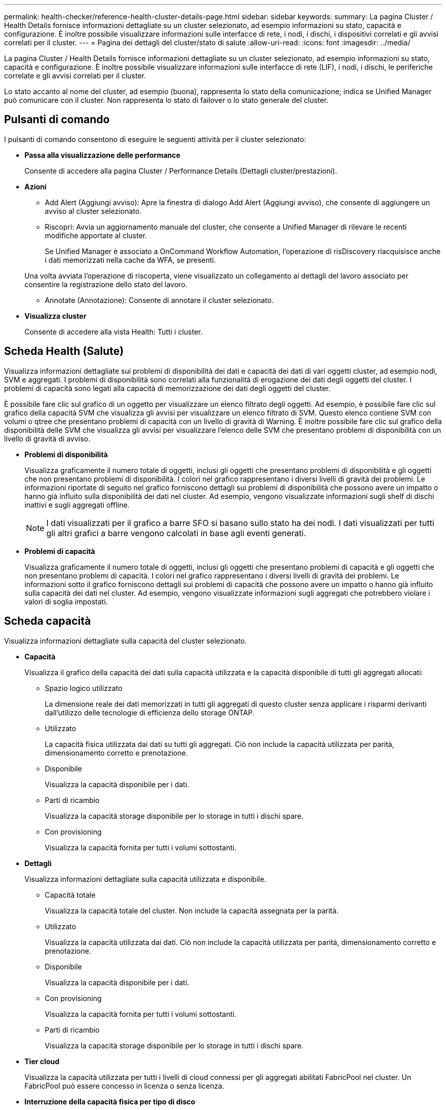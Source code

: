 ---
permalink: health-checker/reference-health-cluster-details-page.html 
sidebar: sidebar 
keywords:  
summary: La pagina Cluster / Health Details fornisce informazioni dettagliate su un cluster selezionato, ad esempio informazioni su stato, capacità e configurazione. È inoltre possibile visualizzare informazioni sulle interfacce di rete, i nodi, i dischi, i dispositivi correlati e gli avvisi correlati per il cluster. 
---
= Pagina dei dettagli del cluster/stato di salute
:allow-uri-read: 
:icons: font
:imagesdir: ../media/


[role="lead"]
La pagina Cluster / Health Details fornisce informazioni dettagliate su un cluster selezionato, ad esempio informazioni su stato, capacità e configurazione. È inoltre possibile visualizzare informazioni sulle interfacce di rete (LIF), i nodi, i dischi, le periferiche correlate e gli avvisi correlati per il cluster.

Lo stato accanto al nome del cluster, ad esempio (buona), rappresenta lo stato della comunicazione; indica se Unified Manager può comunicare con il cluster. Non rappresenta lo stato di failover o lo stato generale del cluster.



== Pulsanti di comando

I pulsanti di comando consentono di eseguire le seguenti attività per il cluster selezionato:

* *Passa alla visualizzazione delle performance*
+
Consente di accedere alla pagina Cluster / Performance Details (Dettagli cluster/prestazioni).

* *Azioni*
+
** Add Alert (Aggiungi avviso): Apre la finestra di dialogo Add Alert (Aggiungi avviso), che consente di aggiungere un avviso al cluster selezionato.
** Riscopri: Avvia un aggiornamento manuale del cluster, che consente a Unified Manager di rilevare le recenti modifiche apportate al cluster.
+
Se Unified Manager è associato a OnCommand Workflow Automation, l'operazione di risDiscovery riacquisisce anche i dati memorizzati nella cache da WFA, se presenti.

+
Una volta avviata l'operazione di riscoperta, viene visualizzato un collegamento ai dettagli del lavoro associato per consentire la registrazione dello stato del lavoro.

** Annotate (Annotazione): Consente di annotare il cluster selezionato.


* *Visualizza cluster*
+
Consente di accedere alla vista Health: Tutti i cluster.





== Scheda Health (Salute)

Visualizza informazioni dettagliate sui problemi di disponibilità dei dati e capacità dei dati di vari oggetti cluster, ad esempio nodi, SVM e aggregati. I problemi di disponibilità sono correlati alla funzionalità di erogazione dei dati degli oggetti del cluster. I problemi di capacità sono legati alla capacità di memorizzazione dei dati degli oggetti del cluster.

È possibile fare clic sul grafico di un oggetto per visualizzare un elenco filtrato degli oggetti. Ad esempio, è possibile fare clic sul grafico della capacità SVM che visualizza gli avvisi per visualizzare un elenco filtrato di SVM. Questo elenco contiene SVM con volumi o qtree che presentano problemi di capacità con un livello di gravità di Warning. È inoltre possibile fare clic sul grafico della disponibilità delle SVM che visualizza gli avvisi per visualizzare l'elenco delle SVM che presentano problemi di disponibilità con un livello di gravità di avviso.

* *Problemi di disponibilità*
+
Visualizza graficamente il numero totale di oggetti, inclusi gli oggetti che presentano problemi di disponibilità e gli oggetti che non presentano problemi di disponibilità. I colori nel grafico rappresentano i diversi livelli di gravità dei problemi. Le informazioni riportate di seguito nel grafico forniscono dettagli sui problemi di disponibilità che possono avere un impatto o hanno già influito sulla disponibilità dei dati nel cluster. Ad esempio, vengono visualizzate informazioni sugli shelf di dischi inattivi e sugli aggregati offline.

+
[NOTE]
====
I dati visualizzati per il grafico a barre SFO si basano sullo stato ha dei nodi. I dati visualizzati per tutti gli altri grafici a barre vengono calcolati in base agli eventi generati.

====
* *Problemi di capacità*
+
Visualizza graficamente il numero totale di oggetti, inclusi gli oggetti che presentano problemi di capacità e gli oggetti che non presentano problemi di capacità. I colori nel grafico rappresentano i diversi livelli di gravità dei problemi. Le informazioni sotto il grafico forniscono dettagli sui problemi di capacità che possono avere un impatto o hanno già influito sulla capacità dei dati nel cluster. Ad esempio, vengono visualizzate informazioni sugli aggregati che potrebbero violare i valori di soglia impostati.





== Scheda capacità

Visualizza informazioni dettagliate sulla capacità del cluster selezionato.

* *Capacità*
+
Visualizza il grafico della capacità dei dati sulla capacità utilizzata e la capacità disponibile di tutti gli aggregati allocati:

+
** Spazio logico utilizzato
+
La dimensione reale dei dati memorizzati in tutti gli aggregati di questo cluster senza applicare i risparmi derivanti dall'utilizzo delle tecnologie di efficienza dello storage ONTAP.

** Utilizzato
+
La capacità fisica utilizzata dai dati su tutti gli aggregati. Ciò non include la capacità utilizzata per parità, dimensionamento corretto e prenotazione.

** Disponibile
+
Visualizza la capacità disponibile per i dati.

** Parti di ricambio
+
Visualizza la capacità storage disponibile per lo storage in tutti i dischi spare.

** Con provisioning
+
Visualizza la capacità fornita per tutti i volumi sottostanti.



* *Dettagli*
+
Visualizza informazioni dettagliate sulla capacità utilizzata e disponibile.

+
** Capacità totale
+
Visualizza la capacità totale del cluster. Non include la capacità assegnata per la parità.

** Utilizzato
+
Visualizza la capacità utilizzata dai dati. Ciò non include la capacità utilizzata per parità, dimensionamento corretto e prenotazione.

** Disponibile
+
Visualizza la capacità disponibile per i dati.

** Con provisioning
+
Visualizza la capacità fornita per tutti i volumi sottostanti.

** Parti di ricambio
+
Visualizza la capacità storage disponibile per lo storage in tutti i dischi spare.



* *Tier cloud*
+
Visualizza la capacità utilizzata per tutti i livelli di cloud connessi per gli aggregati abilitati FabricPool nel cluster. Un FabricPool può essere concesso in licenza o senza licenza.

* *Interruzione della capacità fisica per tipo di disco*
+
L'area Physical Capacity Breakout by Disk Type (suddivisione capacità fisica per tipo di disco) visualizza informazioni dettagliate sulla capacità dei dischi dei vari tipi di disco nel cluster. Facendo clic sul tipo di disco, è possibile visualizzare ulteriori informazioni sul tipo di disco dalla scheda Disks (dischi).

+
** Capacità totale utilizzabile
+
Visualizza la capacità disponibile e la capacità di riserva dei dischi dati.

** DISCO RIGIDO
+
Visualizza graficamente la capacità utilizzata e la capacità disponibile di tutti i dischi dati HDD nel cluster. La linea tratteggiata rappresenta la capacità di riserva dei dischi dati nell'HDD.

** Flash
+
*** Dati SSD
+
Visualizza graficamente la capacità utilizzata e la capacità disponibile dei dischi dati SSD nel cluster.

*** Cache SSD
+
Visualizza graficamente la capacità memorizzabile dei dischi della cache SSD nel cluster.

*** SSD Spare
+
Visualizza graficamente la capacità di riserva dei dischi SSD, dei dati e della cache nel cluster.



** Dischi non assegnati
+
Visualizza il numero di dischi non assegnati nel cluster.



* *Elenco aggregati con problemi di capacità*
+
Visualizza in formato tabulare i dettagli sulla capacità utilizzata e la capacità disponibile degli aggregati che presentano problemi di capacità.

+
** Stato
+
Indica che l'aggregato presenta un problema relativo alla capacità di una certa gravità.

+
È possibile spostare il puntatore sullo stato per visualizzare ulteriori informazioni sull'evento o sugli eventi generati per l'aggregato.

+
Se lo stato dell'aggregato è determinato da un singolo evento, è possibile visualizzare informazioni quali il nome dell'evento, l'ora e la data in cui è stato attivato l'evento, il nome dell'amministratore a cui è assegnato l'evento e la causa dell'evento. Fare clic sul pulsante *View Details* (Visualizza dettagli) per visualizzare ulteriori informazioni sull'evento.

+
Se lo stato dell'aggregato è determinato da più eventi della stessa severità, vengono visualizzati i primi tre eventi con informazioni quali il nome dell'evento, l'ora e la data di attivazione degli eventi e il nome dell'amministratore a cui è assegnato l'evento. È possibile visualizzare ulteriori dettagli su ciascuno di questi eventi facendo clic sul nome dell'evento. È inoltre possibile fare clic sul collegamento *View All Events* (Visualizza tutti gli eventi) per visualizzare l'elenco degli eventi generati.

+
[NOTE]
====
Un aggregato può avere più eventi correlati alla capacità con la stessa severità o con diverse severità. Tuttavia, viene visualizzato solo il livello di severità più elevato. Ad esempio, se un aggregato ha due eventi con livelli di gravità di errore e critico, viene visualizzata solo la severità critica.

====
** Aggregato
+
Visualizza il nome dell'aggregato.

** Capacità dei dati utilizzati
+
Visualizza graficamente le informazioni sull'utilizzo della capacità aggregata (in percentuale).

** Giorni al massimo
+
Visualizza il numero stimato di giorni rimanenti prima che l'aggregato raggiunga la capacità completa.







== Scheda Configuration (Configurazione)

Visualizza i dettagli sul cluster selezionato, ad esempio indirizzo IP, numero di serie, contatto e posizione:

* *Panoramica del cluster*
+
** Interfaccia di gestione
+
Visualizza la LIF di gestione del cluster utilizzata da Unified Manager per connettersi al cluster. Viene visualizzato anche lo stato operativo dell'interfaccia.

** Host Name (Nome host) o IP Address (Indirizzo IP
+
Visualizza l'FQDN, il nome breve o l'indirizzo IP della LIF di gestione del cluster utilizzata da Unified Manager per connettersi al cluster.

** FQDN
+
Visualizza il nome di dominio completo (FQDN) del cluster.

** Versione del sistema operativo
+
Visualizza la versione di ONTAP in esecuzione nel cluster. Se i nodi del cluster eseguono versioni diverse di ONTAP, viene visualizzata la versione ONTAP più recente.

** Numero di serie
+
Visualizza il numero di serie del cluster.

** Contatto
+
Visualizza i dettagli dell'amministratore da contattare in caso di problemi con il cluster.

** Posizione
+
Visualizza la posizione del cluster.

** Personalità
+
Identifica se si tratta di un cluster configurato con All SAN Array.



* *Panoramica del cluster remoto*
+
Fornisce dettagli sul cluster remoto in una configurazione MetroCluster. Queste informazioni vengono visualizzate solo per le configurazioni MetroCluster.

+
** Cluster
+
Visualizza il nome del cluster remoto. È possibile fare clic sul nome del cluster per accedere alla pagina dei dettagli del cluster.

** Nome host o indirizzo IP
+
Visualizza l'FQDN, il nome breve o l'indirizzo IP del cluster remoto.

** Numero di serie
+
Visualizza il numero di serie del cluster remoto.

** Posizione
+
Visualizza la posizione del cluster remoto.



* *Panoramica di MetroCluster*
+
Fornisce dettagli sul cluster locale in una configurazione MetroCluster. Queste informazioni vengono visualizzate solo per le configurazioni MetroCluster.

+
** Tipo
+
Visualizza se il tipo di MetroCluster è a due o quattro nodi.

** Configurazione
+
Visualizza la configurazione MetroCluster, che può avere i seguenti valori:

+
*** Configurazione stretch con cavi SAS
*** Configurazione stretch con bridge FC-SAS
*** Configurazione fabric con switch FC




+
[NOTE]
====
Per un MetroCluster a quattro nodi, è supportata solo la configurazione fabric con switch FC.

====
+
** Switch over automatizzato non pianificato (AUSO)
+
Visualizza se lo switchover automatizzato non pianificato è attivato per il cluster locale. Per impostazione predefinita, AUSO è abilitato per tutti i cluster in una configurazione MetroCluster a due nodi in Unified Manager. È possibile utilizzare l'interfaccia della riga di comando per modificare l'impostazione DI AUSO.



* *Nodi*
+
** Disponibilità
+
Visualizza il numero di nodi attivi (image:../media/availability-up-um60.gif["Icona per la disponibilità LIF – Up"]) o verso il basso (image:../media/availability-down-um60.gif["Icona per la disponibilità LIF – non disponibile"]) nel cluster.

** Versioni del sistema operativo
+
Visualizza le versioni di ONTAP in esecuzione sui nodi e il numero di nodi in cui è in esecuzione una determinata versione di ONTAP. Ad esempio, 9.6 (2), 9.3 (1) specifica che due nodi eseguono ONTAP 9.6 e un nodo esegue ONTAP 9.3.



* *Storage Virtual Machines*
+
** Disponibilità
+
Visualizza il numero di SVM attive (image:../media/availability-up-um60.gif["Icona per la disponibilità LIF – Up"]) o verso il basso (image:../media/availability-down-um60.gif["Icona per la disponibilità LIF – non disponibile"]) nel cluster.



* *Interfacce di rete*
+
** Disponibilità
+
Visualizza il numero di LIF non di dati in servizio (image:../media/availability-up-um60.gif["Icona per la disponibilità LIF – Up"]) o verso il basso (image:../media/availability-down-um60.gif["Icona per la disponibilità LIF – non disponibile"]) nel cluster.

** Interfacce di gestione dei cluster
+
Visualizza il numero di LIF di gestione del cluster.

** Interfacce di gestione dei nodi
+
Visualizza il numero di LIF di gestione dei nodi.

** Interfacce cluster
+
Visualizza il numero di LIF del cluster.

** Interfacce di intercluster
+
Visualizza il numero di LIF intercluster.



* *Protocolli*
+
** Protocolli dati
+
Visualizza l'elenco dei protocolli dati concessi in licenza abilitati per il cluster. I protocolli dati includono iSCSI, CIFS, NFS, NVMe e FC/FCoE.



* *Livelli di cloud*
+
Elenca i nomi dei Tier cloud a cui è connesso il cluster. Elenca inoltre il tipo (Amazon S3, Microsoft Azure Cloud, IBM Cloud Object Storage, Google Cloud Storage, Alibaba Cloud Object Storage o StorageGRID) e gli stati dei Tier cloud (disponibili o non disponibili).





== Scheda connettività MetroCluster

Visualizza i problemi e lo stato di connettività dei componenti del cluster nella configurazione MetroCluster. Un cluster viene visualizzato in una casella rossa quando il partner per il disaster recovery del cluster presenta problemi.

[NOTE]
====
La scheda connettività MetroCluster viene visualizzata solo per i cluster che si trovano in una configurazione MetroCluster.

====
È possibile accedere alla pagina dei dettagli di un cluster remoto facendo clic sul nome del cluster remoto. È inoltre possibile visualizzare i dettagli dei componenti facendo clic sul collegamento count di un componente. Ad esempio, facendo clic sul collegamento count del nodo nel cluster viene visualizzata la scheda Node (nodo) nella pagina Details (dettagli) del cluster. Facendo clic sul collegamento Count dei dischi nel cluster remoto, viene visualizzata la scheda Disk (disco) nella pagina Details (dettagli) del cluster remoto.

[NOTE]
====
Quando si gestisce una configurazione MetroCluster a otto nodi, facendo clic sul collegamento Count del componente Disk Shelf vengono visualizzati solo gli shelf locali della coppia ha predefinita. Inoltre, non è possibile visualizzare gli shelf locali sull'altra coppia ha.

====
È possibile spostare il puntatore sui componenti per visualizzare i dettagli e lo stato di connettività dei cluster in caso di problemi e per visualizzare ulteriori informazioni sull'evento o sugli eventi generati per il problema.

Se lo stato del problema di connettività tra i componenti è determinato da un singolo evento, è possibile visualizzare informazioni come il nome dell'evento, l'ora e la data in cui è stato attivato l'evento, il nome dell'amministratore a cui è assegnato l'evento e la causa dell'evento. Il pulsante View Details (Visualizza dettagli) fornisce ulteriori informazioni sull'evento.

Se lo stato del problema di connettività tra i componenti è determinato da più eventi della stessa severità, vengono visualizzati i primi tre eventi con informazioni quali il nome dell'evento, l'ora e la data di attivazione degli eventi e il nome dell'amministratore a cui è assegnato l'evento. È possibile visualizzare ulteriori dettagli su ciascuno di questi eventi facendo clic sul nome dell'evento. È inoltre possibile fare clic sul collegamento *View All Events* (Visualizza tutti gli eventi) per visualizzare l'elenco degli eventi generati.



== Scheda Replica MetroCluster

Visualizza lo stato dei dati da replicare. È possibile utilizzare la scheda Replica MetroCluster per garantire la protezione dei dati eseguendo il mirroring sincrono dei dati con i cluster già in peering. Un cluster viene visualizzato in una casella rossa quando il partner per il disaster recovery del cluster presenta problemi.

[NOTE]
====
La scheda Replica MetroCluster viene visualizzata solo per i cluster in una configurazione MetroCluster.

====
In un ambiente MetroCluster, è possibile utilizzare questa scheda per verificare le connessioni logiche e il peering del cluster locale con il cluster remoto. È possibile visualizzare la rappresentazione obiettiva dei componenti del cluster con le relative connessioni logiche. In questo modo è possibile identificare i problemi che potrebbero verificarsi durante il mirroring di metadati e dati.

Nella scheda Replica MetroCluster, il cluster locale fornisce la rappresentazione grafica dettagliata del cluster selezionato e il partner MetroCluster fa riferimento al cluster remoto.



== Scheda Network Interfaces (interfacce di rete)

Visualizza i dettagli di tutte le LIF non di dati create sul cluster selezionato.

* *Interfaccia di rete*
+
Visualizza il nome della LIF creata sul cluster selezionato.

* *Stato operativo*
+
Visualizza lo stato operativo dell'interfaccia, che può essere su (image:../media/lif-status-up.gif["Icona per lo stato LIF – Up"]), giù (image:../media/lif-status-down.gif["Icona dello stato LIF – inattivo"]) O Sconosciuto (image:../media/hastate-unknown.gif["Icona per lo stato ha – sconosciuto"]). Lo stato operativo di un'interfaccia di rete è determinato dallo stato delle porte fisiche.

* *Stato amministrativo*
+
Visualizza lo stato amministrativo dell'interfaccia, che può essere Up (image:../media/lif-status-up.gif["Icona per lo stato LIF – Up"]), giù (image:../media/lif-status-down.gif["Icona dello stato LIF – inattivo"]) O Sconosciuto (image:../media/hastate-unknown.gif["Icona per lo stato ha – sconosciuto"]). È possibile controllare lo stato amministrativo di un'interfaccia quando si apportano modifiche alla configurazione o durante la manutenzione. Lo stato amministrativo può essere diverso dallo stato operativo. Tuttavia, se lo stato amministrativo di una LIF è inattivo, lo stato operativo è inattivo per impostazione predefinita.

* *Indirizzo IP*
+
Visualizza l'indirizzo IP dell'interfaccia.

* *Ruolo*
+
Visualizza il ruolo dell'interfaccia. I ruoli possibili sono LIF di gestione cluster, LIF di gestione nodi, LIF cluster e LIF intercluster.

* *Porta home*
+
Visualizza la porta fisica a cui è stata originariamente associata l'interfaccia.

* *Porta corrente*
+
Visualizza la porta fisica a cui è attualmente associata l'interfaccia. Dopo la migrazione LIF, la porta corrente potrebbe essere diversa dalla porta home.

* *Policy di failover*
+
Visualizza il criterio di failover configurato per l'interfaccia.

* *Routing Groups*
+
Visualizza il nome del gruppo di routing. È possibile visualizzare ulteriori informazioni sui percorsi e sul gateway di destinazione facendo clic sul nome del gruppo di routing.

+
I gruppi di routing non sono supportati per ONTAP 8.3 o versioni successive e pertanto viene visualizzata una colonna vuota per questi cluster.

* *Gruppo di failover*
+
Visualizza il nome del gruppo di failover.





== Scheda nodi

Visualizza le informazioni sui nodi nel cluster selezionato. È possibile visualizzare informazioni dettagliate sulle coppie ha, sugli shelf di dischi e sulle porte:

* *Dettagli ha*
+
Fornisce una rappresentazione grafica dello stato ha e dello stato di salute dei nodi nella coppia ha. Lo stato di salute del nodo è indicato dai seguenti colori:

+
** *Verde*
+
Il nodo è in una condizione di funzionamento.

** *Giallo*
+
Il nodo ha assunto il controllo del nodo partner o il nodo deve affrontare alcuni problemi ambientali.

** *Rosso*
+
Il nodo non è attivo.

+
È possibile visualizzare informazioni sulla disponibilità della coppia ha e intraprendere le azioni necessarie per prevenire eventuali rischi. Ad esempio, nel caso di una possibile operazione di Takeover, viene visualizzato il seguente messaggio: `Storage failover possible`.

+
È possibile visualizzare un elenco degli eventi relativi alla coppia ha e al relativo ambiente, ad esempio ventole, alimentatori, batteria NVRAM, schede flash, service processor e connettività degli shelf di dischi. È inoltre possibile visualizzare l'ora in cui sono stati attivati gli eventi.

+
È possibile visualizzare altre informazioni relative al nodo, ad esempio il numero di modello e il numero di serie.

+
Se sono presenti cluster a nodo singolo, è possibile visualizzare anche i dettagli relativi ai nodi.



* *Shelf di dischi*
+
Visualizza le informazioni sugli shelf di dischi nella coppia ha.

+
È inoltre possibile visualizzare gli eventi generati per gli shelf di dischi e i componenti ambientali e l'ora in cui sono stati attivati gli eventi.

+
** *ID shelf*
+
Visualizza l'ID dello shelf in cui si trova il disco.

** *Stato del componente*
+
Visualizza i dettagli ambientali degli shelf di dischi, come alimentatori, ventole, sensori di temperatura, sensori di corrente, connettività del disco, e sensori di tensione. I dettagli ambientali vengono visualizzati sotto forma di icone nei seguenti colori:

+
*** *Verde*
+
I componenti ambientali funzionano correttamente.

*** *Grigio*
+
Non sono disponibili dati per i componenti ambientali.

*** *Rosso*
+
Alcuni dei componenti ambientali sono inutilizzati.



** *Stato*
+
Visualizza lo stato dello shelf di dischi. Gli stati possibili sono Offline, Online, No status, Initialization Required, Missing, E Sconosciuto.

** *Modello*
+
Visualizza il numero di modello dello shelf di dischi.

** *Local Disk Shelf*
+
Indica se lo shelf di dischi si trova nel cluster locale o nel cluster remoto. Questa colonna viene visualizzata solo per i cluster in una configurazione MetroCluster.

** *ID univoco*
+
Visualizza l'identificatore univoco dello shelf di dischi.

** *Versione firmware*
+
Visualizza la versione del firmware dello shelf di dischi.



* *Porte*
+
Visualizza le informazioni relative alle porte FC, FCoE ed Ethernet associate. È possibile visualizzare i dettagli relativi alle porte e ai LIF associati facendo clic sulle icone delle porte.

+
È inoltre possibile visualizzare gli eventi generati per le porte.

+
È possibile visualizzare i seguenti dettagli della porta:

+
** ID porta
+
Visualizza il nome della porta. Ad esempio, i nomi delle porte possono essere e0M, e0a e e0b.

** Ruolo
+
Visualizza il ruolo della porta. I ruoli possibili sono Cluster, Data, Intercluster, Node-Management e Undefined.

** Tipo
+
Visualizza il protocollo di layer fisico utilizzato per la porta. I tipi possibili sono Ethernet, Fibre Channel e FCoE.

** PN. WWN
+
Visualizza il nome della porta universale (WWPN) della porta.

** Rev. Firmware
+
Visualizza la revisione del firmware della porta FC/FCoE.

** Stato
+
Visualizza lo stato corrente della porta. Gli stati possibili sono Up (su), Down (non attivo), link Not Connected (collegamento non connesso) o Sconosciuto (image:../media/hastate-unknown.gif["Icona per lo stato ha – sconosciuto"]).



+
È possibile visualizzare gli eventi relativi alle porte dall'elenco Eventi. È inoltre possibile visualizzare i dettagli LIF associati, ad esempio nome LIF, stato operativo, indirizzo IP o WWPN, protocolli, nome della SVM associata alla LIF, porta corrente, policy di failover e gruppo di failover.





== Scheda Disks (dischi)

Visualizza i dettagli relativi ai dischi nel cluster selezionato. È possibile visualizzare informazioni relative al disco, ad esempio il numero di dischi utilizzati, dischi di riserva, dischi rotti e dischi non assegnati. È inoltre possibile visualizzare altri dettagli, ad esempio il nome del disco, il tipo di disco e il nodo proprietario del disco.

* *Riepilogo pool di dischi*
+
Visualizza il numero di dischi classificati in base ai tipi effettivi (FCAL, SAS, SATA, MSATA, SSD, NVMe SSD, Array LUN e VMDISK) e lo stato dei dischi. È inoltre possibile visualizzare altri dettagli, ad esempio il numero di aggregati, dischi condivisi, dischi di riserva, dischi rotti, dischi non assegnati, e dischi non supportati. Se si fa clic sul collegamento numero effettivo dei tipi di disco, vengono visualizzati i dischi dello stato selezionato e del tipo effettivo. Ad esempio, se si fa clic sul collegamento Count (Conteggio) per lo stato del disco rotto e il tipo effettivo SAS, vengono visualizzati tutti i dischi con lo stato del disco rotto e il tipo effettivo SAS.

* *Disco*
+
Visualizza il nome del disco.

* *Gruppi RAID*
+
Visualizza il nome del gruppo RAID.

* *Nodo proprietario*
+
Visualizza il nome del nodo a cui appartiene il disco. Se il disco non è assegnato, in questa colonna non viene visualizzato alcun valore.

* *Stato*
+
Visualizza lo stato del disco: Aggregato, condiviso, spare, interrotto, non assegnato, Non supportato o sconosciuto. Per impostazione predefinita, questa colonna viene ordinata per visualizzare gli stati nel seguente ordine: Interrotto, non assegnato, non supportato, Spare, aggregato, E condiviso.

* *Disco locale*
+
Visualizza Sì o No per indicare se il disco si trova nel cluster locale o nel cluster remoto. Questa colonna viene visualizzata solo per i cluster in una configurazione MetroCluster.

* *Posizione*
+
Visualizza la posizione del disco in base al tipo di contenitore, ad esempio Copia, dati o parità. Per impostazione predefinita, questa colonna è nascosta.

* *Aggregati interessati*
+
Visualizza il numero di aggregati interessati dal problema a causa del disco guasto. È possibile spostare il puntatore sul collegamento del conteggio per visualizzare gli aggregati interessati, quindi fare clic sul nome dell'aggregato per visualizzare i dettagli dell'aggregato. È inoltre possibile fare clic sul conteggio aggregato per visualizzare l'elenco degli aggregati interessati nella vista Health: All aggregates (Salute: Tutti gli aggregati).

+
In questa colonna non viene visualizzato alcun valore per i seguenti casi:

+
** Per i dischi rotti quando un cluster contenente tali dischi viene aggiunto a Unified Manager
** Quando non ci sono dischi guasti


* *Pool di storage*
+
Visualizza il nome del pool di storage a cui appartiene l'SSD. È possibile spostare il puntatore sul nome del pool di storage per visualizzare i dettagli del pool di storage.

* *Capacità memorizzabile*
+
Visualizza la capacità del disco disponibile per l'utilizzo.

* *Capacità raw*
+
Visualizza la capacità del disco raw non formattato prima del dimensionamento corretto e della configurazione RAID. Per impostazione predefinita, questa colonna è nascosta.

* *Tipo*
+
Visualizza i tipi di dischi, ad esempio ATA, SATA, FCAL o VMDISK.

* *Tipo effettivo*
+
Visualizza il tipo di disco assegnato da ONTAP.

+
Alcuni tipi di dischi ONTAP sono considerati equivalenti ai fini della creazione e dell'aggiunta di aggregati e della gestione delle spare. ONTAP assegna un tipo di disco effettivo per ciascun tipo di disco.

* *Blocchi di riserva consumati in %*
+
Visualizza in percentuale i blocchi di riserva consumati nel disco SSD. Questa colonna è vuota per i dischi diversi dai dischi SSD.

* *Durata nominale utilizzata %*
+
Visualizza in percentuale una stima della durata degli SSD utilizzati, in base all'utilizzo effettivo degli SSD e alla previsione del produttore della durata degli SSD. Un valore superiore a 99 indica che la durata stimata è stata consumata, ma potrebbe non indicare un guasto dell'unità SSD. Se il valore non è noto, il disco viene omesso.

* *Firmware*
+
Visualizza la versione del firmware del disco.

* *GIRI/MIN*
+
Visualizza i giri al minuto (RPM) del disco. Per impostazione predefinita, questa colonna è nascosta.

* *Modello*
+
Visualizza il numero di modello del disco. Per impostazione predefinita, questa colonna è nascosta.

* *Venditore*
+
Visualizza il nome del produttore del disco. Per impostazione predefinita, questa colonna è nascosta.

* *ID shelf*
+
Visualizza l'ID dello shelf in cui si trova il disco.

* *Baia*
+
Visualizza l'ID dell'alloggiamento in cui si trova il disco.





== Riquadro delle annotazioni correlate

Consente di visualizzare i dettagli delle annotazioni associati al cluster selezionato. I dettagli includono il nome dell'annotazione e i valori dell'annotazione applicati al cluster. È inoltre possibile rimuovere le annotazioni manuali dal pannello Annotazioni correlate.



== Pannello Related Devices (dispositivi correlati)

Consente di visualizzare i dettagli dei dispositivi associati al cluster selezionato.

I dettagli includono le proprietà del dispositivo connesso al cluster, ad esempio il tipo di dispositivo, le dimensioni, il numero e lo stato di salute. È possibile fare clic sul collegamento del conteggio per ulteriori analisi su quel particolare dispositivo.

È possibile utilizzare il pannello dei partner MetroCluster per ottenere il conteggio e i dettagli sul partner MetroCluster remoto insieme ai componenti del cluster associati, ad esempio nodi, aggregati e SVM. Il pannello dei partner MetroCluster viene visualizzato solo per i cluster in una configurazione MetroCluster.

Il pannello Related Devices (dispositivi correlati) consente di visualizzare e accedere ai nodi, alle SVM e agli aggregati correlati al cluster:

* *Partner MetroCluster*
+
Visualizza lo stato di salute del partner MetroCluster. Utilizzando il collegamento count, è possibile spostarsi ulteriormente e ottenere informazioni sullo stato e la capacità dei componenti del cluster.

* *Nodi*
+
Visualizza il numero, la capacità e lo stato di salute dei nodi che appartengono al cluster selezionato. Capacità indica la capacità totale utilizzabile rispetto alla capacità disponibile.

* *Storage Virtual Machines*
+
Visualizza il numero di SVM appartenenti al cluster selezionato.

* *Aggregati*
+
Visualizza il numero, la capacità e lo stato di salute degli aggregati che appartengono al cluster selezionato.





== Pannello gruppi correlati

Consente di visualizzare l'elenco dei gruppi che include il cluster selezionato.



== Pannello Avvisi correlati

Il riquadro Related Alerts (Avvisi correlati) consente di visualizzare l'elenco degli avvisi per il cluster selezionato. È inoltre possibile aggiungere un avviso facendo clic sul collegamento Add Alert (Aggiungi avviso) o modificarne uno esistente facendo clic sul nome dell'avviso.
